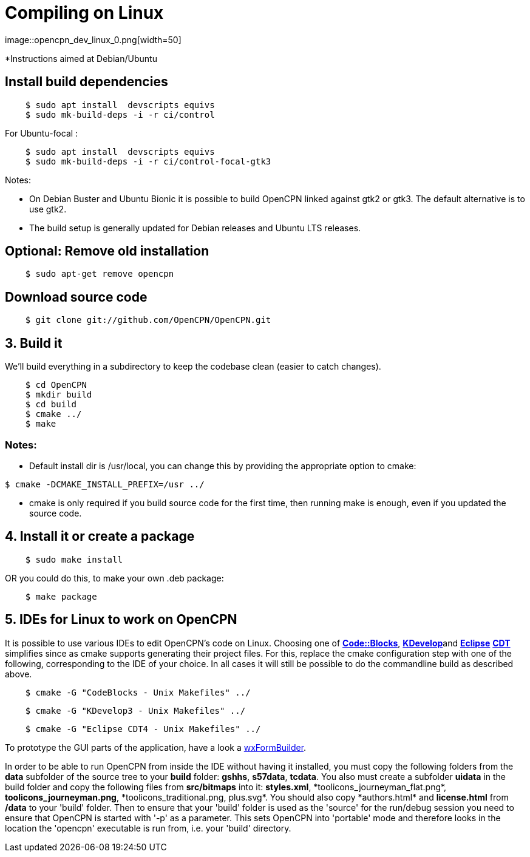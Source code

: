 = Compiling on Linux
image::opencpn_dev_linux_0.png[width=50]

*Instructions aimed at Debian/Ubuntu 

==  Install build dependencies

----
    $ sudo apt install  devscripts equivs
    $ sudo mk-build-deps -i -r ci/control
----

For Ubuntu-focal :

----
    $ sudo apt install  devscripts equivs
    $ sudo mk-build-deps -i -r ci/control-focal-gtk3
----

Notes: 

* On Debian Buster and Ubuntu Bionic it is possible to build OpenCPN linked
against gtk2 or gtk3. The default alternative is to use gtk2.

* The build setup is generally updated for Debian releases and Ubuntu LTS 
releases.



== Optional: Remove old installation

----
    $ sudo apt-get remove opencpn
----


== Download source code


----
    $ git clone git://github.com/OpenCPN/OpenCPN.git
----

== 3. Build it

We'll build everything in a subdirectory to keep the codebase clean
(easier to catch changes).

----
    $ cd OpenCPN   
    $ mkdir build
    $ cd build
    $ cmake ../
    $ make
----

=== Notes:

* Default install dir is /usr/local, you can change this by providing
the appropriate option to cmake:

----
$ cmake -DCMAKE_INSTALL_PREFIX=/usr ../

----


* cmake is only required if you build source code for the first time,
then running make is enough, even if you updated the source code.

== 4. Install it or create a package

----
    $ sudo make install
----

OR you could do this, to make your own .deb  package:

----
    $ make package
----


== 5. IDEs for Linux to work on OpenCPN

It is possible to use various IDEs to edit OpenCPN's code on Linux.
Choosing one of *http://www.codeblocks.org/[Code::Blocks]*,
**http://kdevelop.org/[KDevelop]**and *http://eclipse.org/cdt/[Eclipse]*
**http://eclipse.org/cdt/[CDT]** simplifies since  as cmake supports
generating their project files. For this, replace the cmake configuration
step with one of the following, corresponding to the IDE of your choice.
In all cases it will still be possible to do the commandline build as
described above.

----
    $ cmake -G "CodeBlocks - Unix Makefiles" ../
----

----
    $ cmake -G "KDevelop3 - Unix Makefiles" ../
----

----
    $ cmake -G "Eclipse CDT4 - Unix Makefiles" ../
----

To prototype the GUI parts of the application, have a look a
https://sourceforge.net/projects/wxformbuilder/[wxFormBuilder].

In order to be able to run OpenCPN from inside the IDE without having it
installed, you must copy the following folders from the *data* subfolder
of the source tree to your *build* folder: *gshhs*, *s57data*, *tcdata*.
You also must create a subfolder *uidata* in the build folder and copy
the following files from *src/bitmaps* into it: *styles.xml*,
{empty}*toolicons_journeyman_flat.png*, *toolicons_journeyman.png*,
{empty}*toolicons_traditional.png, plus.svg*. You should also copy
{empty}*authors.html* and *license.html* from */data* to your 'build' folder.
Then to ensure that your 'build' folder is used as the 'source' for the
run/debug session you need to ensure that OpenCPN is started with '-p'
as a parameter. This sets OpenCPN into 'portable' mode and therefore
looks in the location the 'opencpn' executable is run from, i.e. your
'build' directory.
